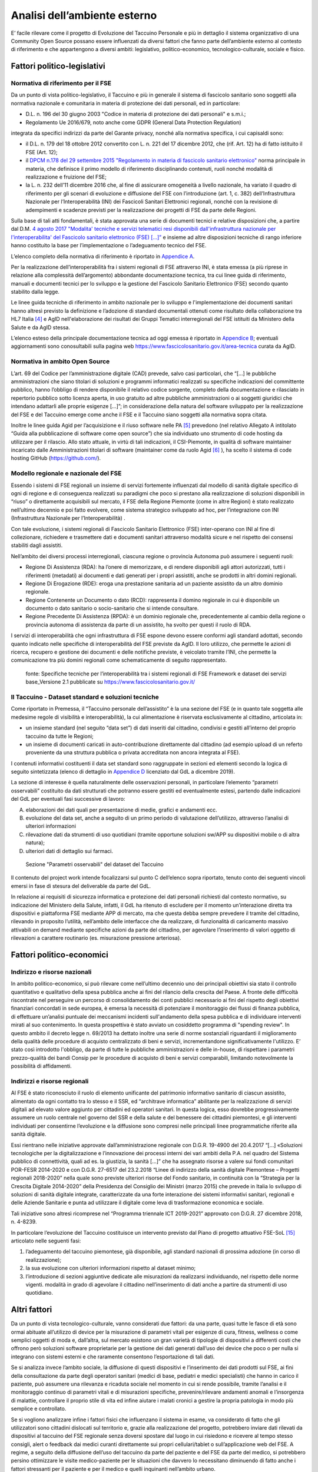 Analisi dell’ambiente esterno
==============================

E’ facile rilevare come il progetto di Evoluzione del Taccuino Personale
e più in dettaglio il sistema organizzativo di una Community Open Source
possano essere influenzati da diversi fattori che fanno parte
dell’ambiente esterno al contesto di riferimento e che appartengono a
diversi ambiti: legislativo, politico-economico, tecnologico-culturale,
sociale e fisico.

Fattori politico-legislativi
-------------------------------

Normativa di riferimento per il FSE
~~~~~~~~~~~~~~~~~~~~~~~~~~~~~~~~~~~~

Da un punto di vista politico-legislativo, il Taccuino e più in generale
il sistema di fascicolo sanitario sono soggetti alla normativa nazionale
e comunitaria in materia di protezione dei dati personali, ed in
particolare:

-  D.L. n. 196 del 30 giugno 2003 "Codice in materia di protezione dei
   dati personali" e s.m.i.;

-  Regolamento Ue 2016/679, noto anche come GDPR (General Data
   Protection Regulation)

integrata da specifici indirizzi da parte del Garante privacy, nonché
alla normativa specifica, i cui capisaldi sono:

-  il D.L. n. 179 del 18 ottobre 2012 convertito con L. n. 221 del 17
   dicembre 2012, che (rif. Art. 12) ha di fatto istituito il FSE (Art.
   12);

-  il `DPCM n.178 del 29 settembre 2015 "Regolamento in materia di
   fascicolo sanitario
   elettronico" <http://www.normattiva.it/uri-res/N2Ls?urn:nir:stato:decreto.del.presidente.del.consiglio.dei.ministri:2015-09-29;178!vig=>`__
   norma principale in materia, che definisce il primo modello di
   riferimento disciplinando contenuti, ruoli nonché modalità di
   realizzazione e fruizione del FSE;

-  la L. n. 232 dell’11 dicembre 2016 che, al fine di assicurare
   omogeneità a livello nazionale, ha variato il quadro di riferimento
   per gli scenari di evoluzione e diffusione del FSE con l’introduzione
   (art. 1, c. 382) dell’Infrastruttura Nazionale per l’Interoperabilità
   (INI) dei Fascicoli Sanitari Elettronici regionali, nonché con la
   revisione di adempimenti e scadenze previsti per la realizzazione dei
   progetti di FSE da parte delle Regioni.

Sulla base di tali atti fondamentali, è stata approvata una serie di
documenti tecnici e relative disposizioni che, a partire dal D.M. `4
agosto 2017 "Modalita' tecniche e servizi telematici resi disponibili
dall'infrastruttura nazionale per l'interoperabilita' del Fascicolo
sanitario elettronico (FSE)
[...]” <http://www.gazzettaufficiale.it/eli/id/2017/08/22/17A05772/sg>`__
e insieme ad altre disposizioni tecniche di rango inferiore hanno
costituito la base per l’implementazione o l’adeguamento tecnico del
FSE.

L’elenco completo della normativa di riferimento è riportato in `Appendice A <https://taccuino-community-os.readthedocs.io/en/latest/12.appendice-normativa.html>`__.

Per la realizzazione dell’interoperabilità fra i sistemi regionali di
FSE attraverso INI, è stata emessa (a più riprese in relazione alla
complessità dell’argomento) abbondante documentazione tecnica, tra cui
linee guida di riferimento, manuali e documenti tecnici per lo sviluppo
e la gestione del Fascicolo Sanitario Elettronico (FSE) secondo quanto
stabilito dalla legge.

Le linee guida tecniche di riferimento in ambito nazionale per lo
sviluppo e l'implementazione dei documenti sanitari hanno altresì
previsto la definizione e l’adozione di standard documentali ottenuti
come risultato della collaborazione tra HL7 Italia [4]_  e AgID
nell'elaborazione dei risultati dei Gruppi Tematici interregionali del
FSE istituiti da Ministero della Salute e da AgID stessa.

L’elenco esteso della principale documentazione tecnica ad oggi emessa è
riportato in `Appendice B <https://taccuino-community-os.readthedocs.io/en/latest/13.appendice-specifiche-nazionali.html>`__; eventuali aggiornamenti
sono conosultabili sulla pagina web
https://www.fascicolosanitario.gov.it/area-tecnica curata da AgID.

Normativa in ambito Open Source
~~~~~~~~~~~~~~~~~~~~~~~~~~~~~~~~~~~~

L’art. 69 del Codice per l’amministrazione digitale (CAD) prevede, salvo
casi particolari, che “[...] le pubbliche amministrazioni che siano
titolari di soluzioni e programmi informatici realizzati su specifiche
indicazioni del committente pubblico, hanno l’obbligo di rendere
disponibile il relativo codice sorgente, completo della documentazione e
rilasciato in repertorio pubblico sotto licenza aperta, in uso gratuito
ad altre pubbliche amministrazioni o ai soggetti giuridici che intendano
adattarli alle proprie esigenze [...]”; in considerazione della natura
del software sviluppato per la realizzazione del FSE e del Taccuino
emerge come anche il FSE e il Taccuino siano soggetti alla normativa
sopra citata.

Inoltre le linee guida Agid per l’acquisizione e il riuso software nelle
PA  [5]_  prevedono (nel relativo Allegato A intitolato “Guida
alla pubblicazione di software come open source”) che sia individuato
uno strumento di code hosting da utilizzare per il rilascio. Allo stato
attuale, in virtù di tali indicazioni, il CSI-Piemonte, in qualità di
software maintainer incaricato dalle Amministrazioni titolari di
software (maintainer come da ruolo Agid  [6]_ ), ha scelto il
sistema di code hosting GitHub (https://github.com/).

Modello regionale e nazionale del FSE
~~~~~~~~~~~~~~~~~~~~~~~~~~~~~~~~~~~~~~~~~

Essendo i sistemi di FSE regionali un insieme di servizi fortemente
influenzati dal modello di sanità digitale specifico di ogni di regione
e di conseguenza realizzati su paradigmi che poco si prestano alla
realizzazione di soluzioni disponibili in “riuso” o direttamente
acquisibili sul mercato, il FSE della Regione Piemonte (come in altre
Regioni) è stato realizzato nell’ultimo decennio e poi fatto evolvere,
come sistema strategico sviluppato ad hoc, per l’integrazione con INI
(Infrastruttura Nazionale per l’Interoperabilità) .

Con tale evoluzione, i sistemi regionali di Fascicolo Sanitario
Elettronico (FSE) inter-operano con INI al fine di collezionare,
richiedere e trasmettere dati e documenti sanitari attraverso modalità
sicure e nel rispetto dei consensi stabiliti dagli assistiti.

Nell’ambito dei diversi processi interregionali, ciascuna regione o
provincia Autonoma può assumere i seguenti ruoli:

-  Regione Di Assistenza (RDA): ha l’onere di memorizzare, e di rendere
   disponibili agli attori autorizzati, tutti i riferimenti (metadati)
   ai documenti e dati generati per i propri assistiti, anche se
   prodotti in altri domini regionali.

-  Regione Di Erogazione (RDE): eroga una prestazione sanitaria ad un
   paziente assistito da un altro dominio regionale.

-  Regione Contenente un Documento o dato (RCD): rappresenta il domino
   regionale in cui è disponibile un documento o dato sanitario o
   socio-sanitario che si intende consultare.

-  Regione Precedente Di Assistenza (RPDA): è un dominio regionale che,
   precedentemente al cambio della regione o provincia autonoma di
   assistenza da parte di un assistito, ha svolto per questi il ruolo di
   RDA.

I servizi di interoperabilità che ogni infrastruttura di FSE espone
devono essere conformi agli standard adottati, secondo quanto indicato
nelle specifiche di interoperabilità del FSE previste da AgID. Il loro
utilizzo, che permette le azioni di ricerca, recupero e gestione dei
documenti e delle notifiche previste, è veicolato tramite l’INI, che
permette la comunicazione tra più domini regionali come schematicamente
di seguito rappresentato.

.. |image2| figure:: /immagini/10000201000002D30000017423289E90ECF0A19F.png
   :scale: 80 % 
   :alt: Stakeholder del Taccuino Personale del FSE

   fonte: Specifiche tecniche per l’interoperabilità tra i sistemi regionali di FSE Framework e dataset dei servizi base_Versione 2.1 pubblicate su  https://www.fascicolosanitario.gov.it/



Il Taccuino - Dataset standard e soluzioni tecniche
~~~~~~~~~~~~~~~~~~~~~~~~~~~~~~~~~~~~~~~~~~~~~~~~~~~~~~~~~~~

Come riportato in Premessa, il “Taccuino personale dell’assistito” è la
una sezione del FSE (e in quanto tale soggetta alle medesime regole di
visibilità e interoperabilità), la cui alimentazione è riservata
esclusivamente al cittadino, articolata in:

-  un insieme standard (nel seguito “data set”) di dati inseriti dal
   cittadino, condivisi e gestiti all’interno del proprio taccuino da
   tutte le Regioni;

-  un insieme di documenti caricati in auto-contribuzione direttamente
   dal cittadino (ad esempio upload di un referto proveniente da una
   struttura pubblica o privata accreditata non ancora integrata al
   FSE).

I contenuti informativi costituenti il data set standard sono
raggruppate in sezioni ed elementi secondo la logica di seguito
sintetizzata (elenco di dettaglio in `Appendice D <https://taccuino-community-os.readthedocs.io/en/latest/15.appendice-dataset.html>`__
licenziato dal GdL a dicembre 2019).

La sezione di interesse è quella naturalmente delle osservazioni
personali, in particolare l’elemento “parametri osservabili” costituito
da dati strutturati che potranno essere gestiti ed eventualmente estesi,
partendo dalle indicazioni del GdL per eventuali fasi successive di
lavoro:

A. elaborazioni dei dati quali per presentazione di medie, grafici e
   andamenti ecc.

B. evoluzione del data set, anche a seguito di un primo periodo di
   valutazione dell’utilizzo, attraverso l’analisi di ulteriori
   informazioni

C. rilevazione dati da strumenti di uso quotidiani (tramite opportune
   soluzioni sw/APP su dispositivi mobile o di altra natura);

D. ulteriori dati di dettaglio sui farmaci.

.. |imagD| figure:: /immagini/dataset.jpg
   :scale: 80 % 
   :alt: Sezione "Parametri osservabili" del dataset del Taccuino

   Sezione "Parametri osservabili" del dataset del Taccuino

Il contenuto del project work intende focalizzarsi sul punto C
dell’elenco sopra riportato, tenuto conto dei seguenti vincoli emersi in
fase di stesura del deliverable da parte del GdL.

In relazione ai requisiti di sicurezza informatica e protezione dei dati
personali richiesti dal contesto normativo, su indicazione del Ministero
della Salute, infatti, il GdL ha ritenuto di escludere per il momento
un’interazione diretta tra dispositivi e piattaforma FSE mediante APP di
mercato, ma che questa debba sempre prevedere il tramite del cittadino,
rilevando in proposito l’utilità, nell’ambito delle interfacce che da
realizzare, di funzionalità di caricamento massivo attivabili on demand
mediante specifiche azioni da parte del cittadino, per agevolare
l’inserimento di valori oggetto di rilevazioni a carattere routinario
(es. misurazione pressione arteriosa).

Fattori politico-economici
-----------------------------

Indirizzo e risorse nazionali
~~~~~~~~~~~~~~~~~~~~~~~~~~~~~~~~~~~~

In ambito politico-economico, si può rilevare come nell’ultimo decennio
uno dei principali obiettivi sia stato il controllo quantitativo e
qualitativo della spesa pubblica anche ai fini del rilancio della
crescita del Paese. A fronte delle difficoltà riscontrate nel perseguire
un percorso di consolidamento dei conti pubblici necessario ai fini del
rispetto degli obiettivi finanziari concordati in sede europea, è emersa
la necessità di potenziare il monitoraggio dei flussi di finanza
pubblica, di effettuare un’analisi puntuale dei meccanismi incidenti
sull'andamento della spesa pubblica e di individuare interventi mirati
al suo contenimento. In questa prospettiva è stato avviato un cosiddetto
programma di "spending review". In questo ambito il decreto legge n.
69/2013 ha dettato inoltre una serie di norme sostanziali riguardanti il
miglioramento della qualità delle procedure di acquisto centralizzato di
beni e servizi, incrementandone significativamente l'utilizzo. E’ stato
così introdotto l'obbligo, da parte di tutte le pubbliche
amministrazioni e delle in-house, di rispettare i parametri
prezzo-qualità dei bandi Consip per le procedure di acquisto di beni e
servizi comparabili, limitando notevolmente la possibilità di
affidamenti.

Indirizzi e risorse regionali
~~~~~~~~~~~~~~~~~~~~~~~~~~~~~~~~~~~~

Al FSE è stato riconosciuto il ruolo di elemento unificante del
patrimonio informativo sanitario di ciascun assistito, alimentato da
ogni contatto tra lo stesso e il SSR, ed “architrave informatica”
abilitante per la realizzazione di servizi digitali ad elevato valore
aggiunto per cittadini ed operatori sanitari. In questa logica, esso
dovrebbe progressivamente assumere un ruolo centrale nel governo del SSR
e della salute e del benessere dei cittadini piemontesi, e gli
interventi individuati per consentirne l’evoluzione e la diffusione sono
compresi nelle principali linee programmatiche riferite alla sanità
digitale.

Essi rientrano nelle iniziative approvate dall’amministrazione regionale
con D.G.R. 19-4900 del 20.4.2017 “[…] «Soluzioni tecnologiche per la
digitalizzazione e l’innovazione dei processi interni dei vari ambiti
della P.A. nel quadro del Sistema pubblico di connettività, quali ad es.
la giustizia, la sanità […]” che ha assegnato risorse a valere sui fondi
comunitari POR-FESR 2014-2020 e con D.G.R. 27-6517 del 23.2.2018 “Linee
di indirizzo della sanità digitale Piemontese – Progetti regionali
2018-2020” nella quale sono previste ulteriori risorse del Fondo
sanitario, in continuità con la “Strategia per la Crescita Digitale
2014-2020” della Presidenza del Consiglio dei Ministri (marzo 2015) che
prevede in Italia lo sviluppo di soluzioni di sanità digitale integrate,
caratterizzate da una forte interazione dei sistemi informativi
sanitari, regionali e delle Aziende Sanitarie e punta ad utilizzare il
digitale come leva di trasformazione economica e sociale.

Tali iniziative sono altresì ricomprese nel “Programma triennale ICT
2019-2021” approvato con D.G.R. 27 dicembre 2018, n. 4-8239.

In particolare l’evoluzione del Taccuino costituisce un intervento
previsto dal Piano di progetto attuativo FSE-SoL  [15]_ 
articolato nelle seguenti fasi:

1. l’adeguamento del taccuino piemontese, già disponibile, agli standard
   nazionali di prossima adozione (in corso di realizzazione);

2. la sua evoluzione con ulteriori informazioni rispetto al dataset
   minimo;

3. l’introduzione di sezioni aggiuntive dedicate alle misurazioni da
   realizzarsi individuando, nel rispetto delle norme vigenti. modalità
   in grado di agevolare il cittadino nell’inserimento di dati anche a
   partire da strumenti di uso quotidiano.

Altri fattori
-------------------

Da un punto di vista tecnologico-culturale, vanno considerati due
fattori: da una parte, quasi tutte le fasce di età sono ormai abituate
all’utilizzo di device per la misurazione di parametri vitali per
esigenze di cura, fitness, wellness o come semplici oggetti di moda e,
dall’altra, sul mercato esistono un gran varietà di tipologie di
dispositivi a differenti costi che offrono però soluzioni software
proprietarie per la gestione dei dati generati dall’uso dei device che
poco o per nulla si integrano con sistemi esterni e che raramente
consentono l’esportazione di tali dati.

Se si analizza invece l’ambito sociale, la diffusione di questi
dispositivi e l’inserimento dei dati prodotti sul FSE, ai fini della
consultazione da parte degli operatori sanitari (medici di base,
pediatri e medici specialisti) che hanno in carico il paziente, può
assumere una rilevanza e ricaduta sociale nel momento in cui si rende
possibile, tramite l’analisi e il monitoraggio continuo di parametri
vitali e di misurazioni specifiche, prevenire/rilevare andamenti anomali
e l’insorgenza di malattie, controllare il proprio stile di vita ed
infine aiutare i malati cronici a gestire la propria patologia in modo
più semplice e controllato.

Se si vogliono analizzare infine i fattori fisici che influenzano il
sistema in esame, va considerato di fatto che gli utilizzatori sono
cittadini dislocati sul territorio e, grazie alla realizzazione del
progetto, potrebbero inviare dati rilevati da dispositivi al taccuino
del FSE regionale senza doversi spostare dal luogo in cui risiedono e
ricevere al tempo stesso consigli, alert o feedback dai medici curanti
direttamente sui propri cellulari/tablet o sull’applicazione web del
FSE. A regime, a seguito della diffusione dell’uso del taccuino da parte
del paziente e del FSE da parte del medico, si potrebbero persino
ottimizzare le visite medico-paziente per le situazioni che davvero lo
necessitano diminuendo di fatto anche i fattori stressanti per il
paziente e per il medico e quelli inquinanti nell’ambito urbano.


.. [4] HL7 Italia si e' formata nel 2003 come parte di HL7 International ed è responsabile della localizzazione dello standard nella realtà italiana e, più in generale, ha l'obiettivo di stimolare e convogliare i contributi regionali e nazionali allo sviluppo dello standard e favorire la modernizzazione del IT sanitario italiano. I suoi membri rappresentano dal lato dei fornitori la quota maggioritaria del mercato dell'IT sanitario. Sono inoltre membri di HL7 Italia alcune Regioni italiane e diverse In-House Regionali, Agenzie Governative e Istituti di Ricerca Pubblici oltre ad Aziende Sanitarie e singoli professionisti.

.. [5] G.U. n.119 del 9/5/2019

.. [6] Dalle “Linee guida Agid per l’acquisizione e il riuso software nelle PA” si cita: “All’interno di un progetto open source, il maintainer è il soggetto che svolge un’attività di controllo e direzione degli sviluppi sul progetto, e a cui la community che afferisce al software (es: utilizzatori) può segnalare problematiche o discutere miglioramenti. Per tutta la durata dell’attività di manutenzione connessa al software, l’Amministrazione titolare svolgerà il ruolo di maintainer del progetto open source, affidandone l’esecuzione all’Incaricato, il quale inserirà il nome della propria azienda o ente e i riferimenti di contatto nei file README e publiccode.yml del repository, con l’eventuale data di termine dell’incarico. L’Incaricato dovrà quindi, per conto dell’Amministrazione, gestire l’attività sul progetto derivante dalle interazioni con gli utenti esterni.” Pertanto, l’amministrazione Committente del progetto sarà Titolare del Software e Maintainer che incarica il CSI-Piemonte come software maintainer (esecutore) nell’ambito del progetto open source.

.. [7] Include avvenimenti significativi recenti, quali viaggi, vaccinazioni non obbligatorie, disturbi del sonno, informazioni sugli stili di vita, ecc., il cui inserimento da parte dell’utente sarà guidato tramite opportune istruzioni, tutorial ed esempi da predisporre nelle interfacce regionali.

.. [8] Servizio Sanitario Nazionale

.. [9] Medici di Medicina Generale/Pediatri di Libera Scelta

.. [10] L’Autorizzazione all’Immissione in Commercio (AIC) è definita mediante un sistema di codifica che identifica univocamente ogni confezione farmaceutica venduta in Italia. Tali codici sono rilasciati dall’Agenzia Italiana del Farmaco (AIFA) e permettono inoltre di identificare univocamente la confezione farmaceutica distinguendola anche in base al numero di compresse/unità, alla percentuale di principio attivo, alla via di somministrazione, ecc. | (https://www.fascicolosanitario.gov.it/sistemi-codifica-dati/informazioni/aic)

.. [11] Include avvenimenti significativi recenti, quali viaggi, vaccinazioni non obbligatorie, disturbi del sonno, informazioni sugli stili di vita, ecc., il cui inserimento da parte dell’utente sarà guidato tramite opportune istruzioni, tutorial ed esempi da predisporre nelle interfacce regionali.

.. [12] Servizio Sanitario Nazionale

.. [13] Medici di Medicina Generale/Pediatri di Libera Scelta

.. [14] L’Autorizzazione all’Immissione in Commercio (AIC) è definita mediante un sistema di codifica che identifica univocamente ogni confezione farmaceutica venduta in Italia. Tali codici sono rilasciati dall’Agenzia Italiana del Farmaco (AIFA) e permettono inoltre di identificare univocamente la confezione farmaceutica distinguendola anche in base al numero di compresse/unità, alla percentuale di principio attivo, alla via di somministrazione, ecc. (https://www.fascicolosanitario.gov.it/sistemi-codifica-dati/informazioni/aic)

.. [15] Approvato con D.D. 544 del 28/11/2018

